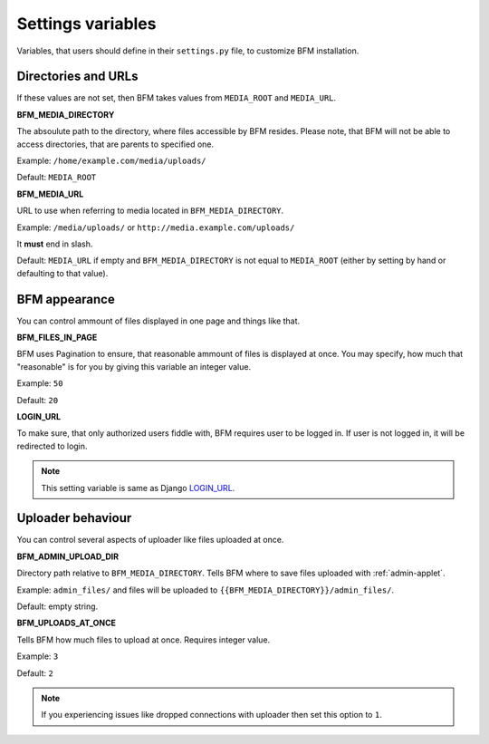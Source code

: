 Settings variables
==================

Variables, that users should define in their ``settings.py`` file, to customize BFM installation.

.. _directories-settings:

Directories and URLs
--------------------

If these values are not set, then BFM takes values from ``MEDIA_ROOT`` and ``MEDIA_URL``.

**BFM_MEDIA_DIRECTORY**

The absoulute path to the directory, where files accessible by BFM resides.
Please note, that BFM will not be able to access directories, that are parents
to specified one.

Example: ``/home/example.com/media/uploads/``

Default: ``MEDIA_ROOT``

**BFM_MEDIA_URL**

URL to use when referring to media located in ``BFM_MEDIA_DIRECTORY``.

Example: ``/media/uploads/`` or ``http://media.example.com/uploads/``

It **must** end in slash.

Default: ``MEDIA_URL`` if empty and ``BFM_MEDIA_DIRECTORY`` is not equal to ``MEDIA_ROOT`` (either by setting by hand or defaulting to that value).

.. _appearance-settings:

BFM appearance
--------------

You can control ammount of files displayed in one page and things like that.

**BFM_FILES_IN_PAGE**

BFM uses Pagination to ensure, that reasonable ammount of files is displayed at once.
You may specify, how much that "reasonable" is for you by giving this variable an integer value.

Example: ``50``

Default: ``20``

**LOGIN_URL**

To make sure, that only authorized users fiddle with, BFM requires user to be logged in.
If user is not logged in, it will be redirected to login.

.. note::

    This setting variable is same as Django
    `LOGIN_URL <https://docs.djangoproject.com/en/dev/ref/settings/#login-url>`_.

.. _uploader-settings:

Uploader behaviour
------------------

You can control several aspects of uploader like files uploaded at once.

**BFM_ADMIN_UPLOAD_DIR**

Directory path relative to ``BFM_MEDIA_DIRECTORY``.
Tells BFM where to save files uploaded with :ref:`admin-applet`.

Example: ``admin_files/`` and files will be uploaded to ``{{BFM_MEDIA_DIRECTORY}}/admin_files/``.

Default: empty string.

**BFM_UPLOADS_AT_ONCE**

Tells BFM how much files to upload at once.
Requires integer value.

Example: ``3``

Default: ``2``

.. note::

    If you experiencing issues like dropped connections with uploader then set
    this option to ``1``.